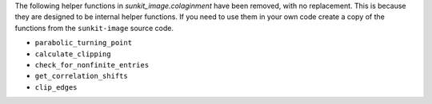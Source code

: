 The following helper functions in `sunkit_image.colaginment` have been removed, with no replacement.
This is because they are designed to be internal helper functions.
If you need to use them in your own code create a copy of the functions from the ``sunkit-image`` source code.

- ``parabolic_turning_point``
- ``calculate_clipping``
- ``check_for_nonfinite_entries``
- ``get_correlation_shifts``
- ``clip_edges``
